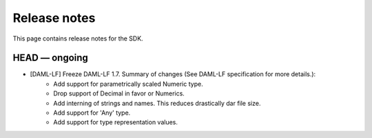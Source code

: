 .. Copyright (c) 2019 The DAML Authors. All rights reserved.
.. SPDX-License-Identifier: Apache-2.0

Release notes
#############

This page contains release notes for the SDK.

HEAD — ongoing
--------------

- [DAML-LF] Freeze DAML-LF 1.7. Summary of changes (See DAML-LF specification for more details.):
   * Add support for parametrically scaled Numeric type.
   * Drop support of Decimal in favor or Numerics.
   * Add interning of strings and names. This reduces drastically dar file size.
   * Add support for 'Any' type.
   * Add support for type representation values.
